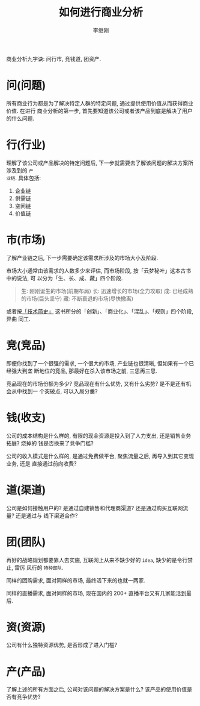 #+title: 如何进行商业分析
#+author: 李继刚
#+options: toc:nil

商业分析九字诀: 问行市, 竞钱道, 团资产.

* 问(问题)

所有商业行为都是为了解决特定人群的特定问题, 通过提供使用价值从而获得商业价值. 在进行
商业分析的第一步, 首先要知道该公司或者该产品到底是解决了用户的什么问题.

* 行(行业)

理解了该公司或产品解决的特定问题后, 下一步就需要去了解该问题的解决方案所涉及到的 =产
业链=. 具体包括:

1. 企业链
2. 供需链
3. 空间链
4. 价值链

* 市(市场)

了解产业链之后, 下一步需要确定该需求所涉及的市场大小及阶段.

市场大小通常由该需求的人数多少来评估, 而市场阶段, 按「云梦秘叶」这本古书中的说法, 可
以分为「生、长、成、藏」四个阶段.

#+BEGIN_QUOTE
生: 刚刚诞生的市场(前期布局)
长: 迅速增长的市场(全力攻取)
成: 已经成熟的市场(巨头坚守)
藏: 不断衰退的市场(尽快撤离)
#+END_QUOTE

或者按[[http://t.cn/Rt2LnuG][「技术简史」]] 这书所分的「创新」、「商业化」、「混乱」、「规则」四个阶段, 异曲
同工.

* 竞(竞品)

即便你找到了一个很强的需求, 一个很大的市场, 产业链也很清晰, 但如果有一个已经强大到垄
断地位的竞品, 那最好在杀入该市场之前, 三思再三思.

竞品现在的市场份额为多少? 竞品现在有什么优势, 又有什么劣势? 是不是还有机会从中找到一
个突破点, 可以入局分羹?

* 钱(收支)

公司的成本结构是什么样的, 有限的现金资源是投入到了人力支出, 还是销售业务拓展? 烧掉的
钱是否换来了竞争门槛?

公司的收入模式是什么样的, 是通过免费做平台, 聚焦流量之后, 再导入到其它变现业务, 还是
直接通过前向收费?
* 道(渠道)

公司是如何接触用户的? 是通过自建销售和代理商渠道? 还是通过购买互联网流量? 还是通过与
线下渠道合作?
* 团(团队)

再好的战略规划都要靠人去实施, 互联网上从来不缺少好的 =idea=, 缺少的是令行禁止, 雷厉
风行的 =特种部队=.

同样的团购需求, 面对同样的市场, 最终活下来的也就一两家.

同样的直播需求, 面对同样的市场, 现在国内的 200+ 直播平台又有几家能活到最后.

* 资(资源)

公司有什么独特资源优势, 是否形成了进入门槛?

* 产(产品)

了解上述的所有方面之后, 公司对该问题的解决方案是什么? 该产品的使用价值是否有竞争优势?
